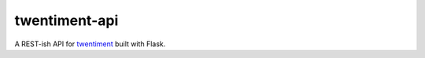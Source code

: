 twentiment-api
==============

A REST-ish API for `twentiment <https://github.com/passy/twentiment>`_ built
with Flask.
